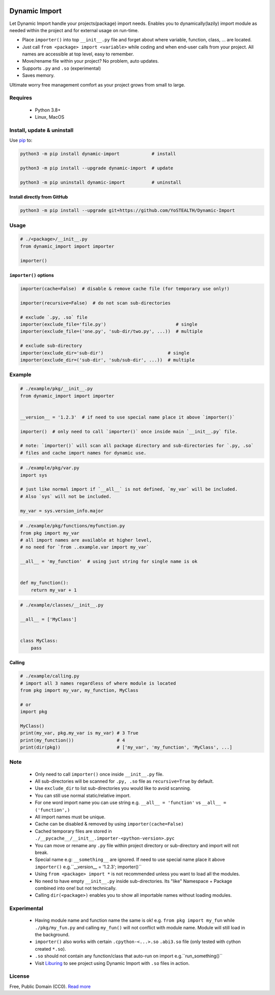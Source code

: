 |test-status| |downloads|

Dynamic Import
==============

Let Dynamic Import handle your projects(package) import needs. Enables you to dynamically(lazily)
import module as needed within the project and for external usage on run-time.

* Place ``importer()`` into top ``__init__.py`` file and forget about where
  variable, function, class, ... are located.
* Just call ``from <package> import <variable>`` while coding and when end-user calls from your
  project. All names are accessible at top level, easy to remember.
* Move/rename file within your project? No problem, auto updates. 
* Supports ``.py`` and ``.so`` (experimental)
* Saves memory.

Ultimate worry free management comfort as your project grows from small to large.


Requires
--------

    - Python 3.8+
    - Linux, MacOS


Install, update & uninstall
---------------------------

Use `pip`_ to:

.. code-block:: bash

    python3 -m pip install dynamic-import            # install

    python3 -m pip install --upgrade dynamic-import  # update

    python3 -m pip uninstall dynamic-import          # uninstall


Install directly from GitHub
____________________________


.. code-block:: bash

    python3 -m pip install --upgrade git+https://github.com/YoSTEALTH/Dynamic-Import


Usage
-----

.. code-block:: python

    # ./<package>/__init__.py
    from dynamic_import import importer

    importer()


``importer()`` options
______________________


.. code-block:: python

    importer(cache=False)  # disable & remove cache file (for temporary use only!)

    importer(recursive=False)  # do not scan sub-directories

    # exclude `.py, .so` file
    importer(exclude_file='file.py')                          # single
    importer(exclude_file=('one.py', 'sub-dir/two.py', ...))  # multiple

    # exclude sub-directory
    importer(exclude_dir='sub-dir')                        # single
    importer(exclude_dir=('sub-dir', 'sub/sub-dir', ...))  # multiple


Example
-------

.. code-block:: python

    # ./example/pkg/__init__.py
    from dynamic_import import importer


    __version__ = '1.2.3'  # if need to use special name place it above `importer()`

    importer()  # only need to call `importer()` once inside main `__init__.py` file.

    # note: `importer()` will scan all package directory and sub-directories for `.py, .so`
    # files and cache import names for dynamic use.


.. code-block:: python

    # ./example/pkg/var.py
    import sys

    # just like normal import if `__all__` is not defined, `my_var` will be included.
    # Also `sys` will not be included.

    my_var = sys.version_info.major


.. code-block:: python

    # ./example/pkg/functions/myfunction.py
    from pkg import my_var
    # all import names are available at higher level, 
    # no need for `from ..example.var import my_var`

    __all__ = 'my_function'  # using just string for single name is ok


    def my_function():
        return my_var + 1


.. code-block:: python

    # ./example/classes/__init__.py

    __all__ = ['MyClass']


    class MyClass:
        pass


Calling
_______


.. code-block:: python

    # ./example/calling.py
    # import all 3 names regardless of where module is located
    from pkg import my_var, my_function, MyClass

    # or 
    import pkg

    MyClass()
    print(my_var, pkg.my_var is my_var) # 3 True
    print(my_function())                # 4
    print(dir(pkg))                     # ['my_var', 'my_function', 'MyClass', ...]


Note
----
    - Only need to call ``importer()`` once inside ``__init__.py`` file.
    - All sub-directories will be scanned for ``.py, .so`` file as ``recursive=True`` by default.
    - Use ``exclude_dir`` to list sub-directories you would like to avoid scanning.
    - You can still use normal static/relative import.
    - For one word import name you can use string
      e.g. ``__all__ = 'function'`` vs ``__all__ = ('function',)``
    - All import names must be unique.
    - Cache can be disabled & removed by using ``importer(cache=False)``
    - Cached temporary files are stored in ``./__pycache__/__init__.importer-<python-version>.pyc``
    - You can move or rename any ``.py`` file within project directory or sub-directory and 
      import will not break.
    - Special name e.g: ``__something__`` are ignored. If need to use special name place it 
      above ``importer()`` e.g.``__version__ = '1.2.3'; importer()``
    - Using ``from <package> import *`` is not recommended unless you want to load all the modules.
    - No need to have empty ``__init__.py`` inside sub-directories. Its "like" Namespace + Package
      combined into one! but not technically.
    - Calling ``dir(<package>)`` enables you to show all importable names without loading modules.


Experimental
------------
    - Having module name and function name the same is ok! e.g. ``from pkg import my_fun`` while
      ``./pkg/my_fun.py`` and calling ``my_fun()`` will not conflict with module name. Module will
      still load in the background.
    - ``importer()`` also works with certain ``.cpython-<...>.so`` ``.abi3.so`` file
      (only tested with cython created ``*.so``).
    - ``.so`` should not contain any function/class that auto-run on import e.g.``run_something()``
    - Visit `Liburing`_ to see project using Dynamic Import with ``.so`` files in action.


License
-------
Free, Public Domain (CC0). `Read more`_

.. _pip: https://pip.pypa.io/en/stable/getting-started/
.. _Read more: https://github.com/YoSTEALTH/Dynamic-Import/blob/master/LICENSE.txt
.. _Liburing: https://github.com/YoSTEALTH/Liburing
.. |test-status| image:: https://github.com/yostealth/dynamic-import/actions/workflows/test.yml/badge.svg?branch=master&event=push
    :target: https://github.com/yostealth/dynamic-import/actions/workflows/test.yml
    :alt: Test status
.. |downloads| image:: https://img.shields.io/pypi/dm/dynamic_import
   :alt: PyPI - Downloads
